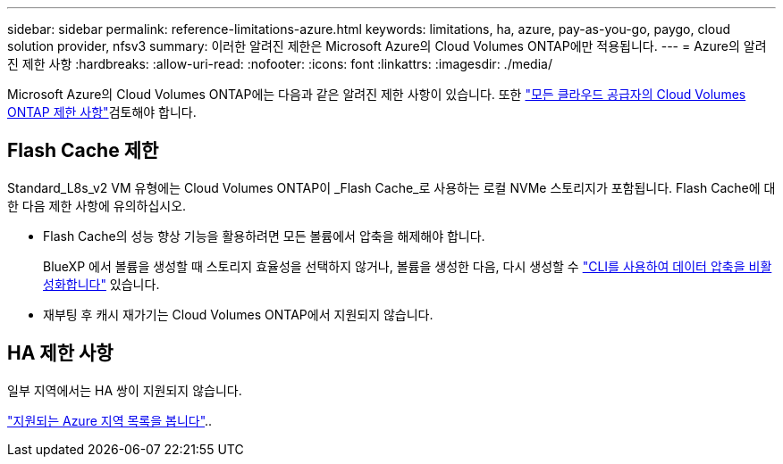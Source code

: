 ---
sidebar: sidebar 
permalink: reference-limitations-azure.html 
keywords: limitations, ha, azure, pay-as-you-go, paygo, cloud solution provider, nfsv3 
summary: 이러한 알려진 제한은 Microsoft Azure의 Cloud Volumes ONTAP에만 적용됩니다. 
---
= Azure의 알려진 제한 사항
:hardbreaks:
:allow-uri-read: 
:nofooter: 
:icons: font
:linkattrs: 
:imagesdir: ./media/


[role="lead"]
Microsoft Azure의 Cloud Volumes ONTAP에는 다음과 같은 알려진 제한 사항이 있습니다. 또한 link:reference-limitations.html["모든 클라우드 공급자의 Cloud Volumes ONTAP 제한 사항"]검토해야 합니다.



== Flash Cache 제한

Standard_L8s_v2 VM 유형에는 Cloud Volumes ONTAP이 _Flash Cache_로 사용하는 로컬 NVMe 스토리지가 포함됩니다. Flash Cache에 대한 다음 제한 사항에 유의하십시오.

* Flash Cache의 성능 향상 기능을 활용하려면 모든 볼륨에서 압축을 해제해야 합니다.
+
BlueXP 에서 볼륨을 생성할 때 스토리지 효율성을 선택하지 않거나, 볼륨을 생성한 다음, 다시 생성할 수 http://docs.netapp.com/ontap-9/topic/com.netapp.doc.dot-cm-vsmg/GUID-8508A4CB-DB43-4D0D-97EB-859F58B29054.html["CLI를 사용하여 데이터 압축을 비활성화합니다"^] 있습니다.

* 재부팅 후 캐시 재가기는 Cloud Volumes ONTAP에서 지원되지 않습니다.




== HA 제한 사항

일부 지역에서는 HA 쌍이 지원되지 않습니다.

https://cloud.netapp.com/cloud-volumes-global-regions["지원되는 Azure 지역 목록을 봅니다"^]..
